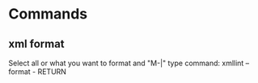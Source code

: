 * Commands
** xml format
Select all or what you want to format and "M-|"
type command: xmllint --format - RETURN
